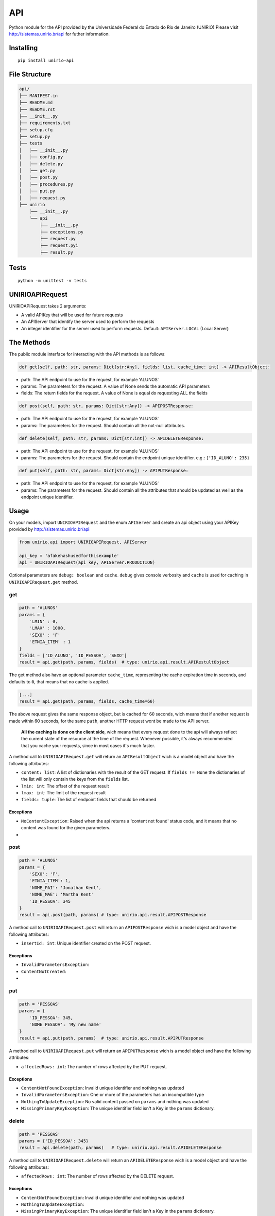 API
===

|PyPi version| |Py versions|

Python module for the API provided by the Universidade Federal do Estado
do Rio de Janeiro (UNIRIO) Please visit http://sistemas.unirio.br/api
for futher information.

Installing
----------

::

    pip install unirio-api

File Structure
--------------

.. code:: text

    api/
    ├── MANIFEST.in
    ├── README.md
    ├── README.rst
    ├── __init__.py
    ├── requirements.txt
    ├── setup.cfg
    ├── setup.py
    ├── tests
    │   ├── __init__.py
    │   ├── config.py
    │   ├── delete.py
    │   ├── get.py
    │   ├── post.py
    │   ├── procedures.py
    │   ├── put.py
    │   ├── request.py
    ├── unirio
        ├── __init__.py
        └── api
            ├── __init__.py
            ├── exceptions.py
            ├── request.py
            ├── request.pyi
            ├── result.py

Tests
-----

|Build Status| |codecov|

::

    python -m unittest -v tests

UNIRIOAPIRequest
----------------

UNIRIOAPIRequest takes 2 arguments:

-  A valid APIKey that will be used for future requests
-  An APIServer that identify the server used to perform the requests
-  An integer identifier for the server used to perform requests.
   Default: ``APIServer.LOCAL`` (Local Server)

The Methods
-----------

The public module interface for interacting with the API methods is as
follows:

.. code:: python

    def get(self, path: str, params: Dict[str:Any], fields: list, cache_time: int) -> APIResultObject:

-  path: The API endpoint to use for the request, for example 'ALUNOS'
-  params: The parameters for the request. A value of None sends the
   automatic API parameters
-  fields: The return fields for the request. A value of None is equal
   do requesting ALL the fields

.. code:: python

    def post(self, path: str, params: Dict[str:Any]) -> APIPOSTResponse:

-  path: The API endpoint to use for the request, for example 'ALUNOS'
-  params: The parameters for the request. Should contain all the
   not-null attributes.

.. code:: python

    def delete(self, path: str, params: Dict[str:int]) -> APIDELETEResponse:

-  path: The API endpoint to use for the request, for example 'ALUNOS'
-  params: The parameters for the request. Should contain the endpoint
   unique identifier. e.g.: ``{'ID_ALUNO': 235}``

.. code:: python

    def put(self, path: str, params: Dict[str:Any]) -> APIPUTResponse:

-  path: The API endpoint to use for the request, for example 'ALUNOS'
-  params: The parameters for the request. Should contain all the
   attributes that should be updated as well as the endpoint unique
   identifier.

Usage
-----

On your models, import ``UNIRIOAPIRequest`` and the enum ``APIServer``
and create an api object using your APIKey provided by
http://sistemas.unirio.br/api

.. code:: python

    from unirio.api import UNIRIOAPIRequest, APIServer

    api_key = 'afakehashusedforthisexample'
    api = UNIRIOAPIRequest(api_key, APIServer.PRODUCTION)

Optional parameters are ``debug: boolean`` and ``cache``. ``debug``
gives console verbosity and ``cache`` is used for caching in
``UNIRIOAPIRequest.get`` method.

get
~~~

.. code:: python

    path = 'ALUNOS'
    params = {
        'LMIN' : 0,
        'LMAX' : 1000,
        'SEXO' : 'F'
        'ETNIA_ITEM' : 1
    }
    fields = ['ID_ALUNO', 'ID_PESSOA', 'SEXO']
    result = api.get(path, params, fields)  # type: unirio.api.result.APIRestultObject

The get method also have an optional parameter ``cache_time``,
representing the cache expiration time in seconds, and defaults to
``0``, that means that no cache is applied.

.. code:: python

    [...] 
    result = api.get(path, params, fields, cache_time=60)

The above request gives the same response object, but is cached for 60
seconds, wich means that if another request is made within 60 seconds,
for the same ``path``, another HTTP request wont be made to the API
server.

    **All the caching is done on the client side**, wich means that
    every request done to the api will always reflect the current state
    of the resource at the time of the request. Whenever possible, it's
    always recommended that you cache your requests, since in most cases
    it's much faster.

A method call to ``UNIRIOAPIRequest.get`` will return an
``APIResultObject`` wich is a model object and have the following
attributes:

-  ``content: list``: A list of dictionaries with the result of the GET
   request. If ``fields != None`` the dictionaries of the list will only
   contain the keys from the ``fields`` list.
-  ``lmin: int``: The offset of the request result
-  ``lmax: int``: The limit of the request result
-  ``fields: tuple``: The list of endpoint fields that should be
   returned

Exceptions
^^^^^^^^^^

-  ``NoContentException``: Raised when the api returns a 'content not
   found' status code, and it means that no content was found for the
   given parameters.

-  

post
~~~~

.. code:: python

    path = 'ALUNOS'
    params = {
        'SEXO': 'F',
        'ETNIA_ITEM': 1,
        'NOME_PAI': 'Jonathan Kent',
        'NOME_MAE': 'Martha Kent'
        'ID_PESSOA': 345
    }
    result = api.post(path, params) # type: unirio.api.result.APIPOSTResponse

A method call to ``UNIRIOAPIRequest.post`` will return an
``APIPOSTResponse`` wich is a model object and have the following
attributes:

-  ``insertId: int``: Unique identifier created on the POST request.

Exceptions
^^^^^^^^^^

-  ``InvalidParametersException``:
-  ``ContentNotCreated``:

-  

put
~~~

.. code:: python

    path = 'PESSOAS'
    params = {
        'ID_PESSOA': 345,
        'NOME_PESSOA': 'My new name'
    }
    result = api.put(path, params)  # type: unirio.api.result.APIPUTResponse

A method call to ``UNIRIOAPIRequest.put`` will return an
``APIPUTResponse`` wich is a model object and have the following
attributes:

-  ``affectedRows: int``: The number of rows affected by the PUT
   request.

Exceptions
^^^^^^^^^^

-  ``ContentNotFoundException``: Invalid unique identifier and nothing
   was updated
-  ``InvalidParametersException``: One or more of the parameters has an
   incompatible type
-  ``NothingToUpdateException``: No valid content passed on ``params``
   and nothing was updated
-  ``MissingPrimaryKeyException``: The unique identifier field isn't a
   Key in the ``params`` dictionary.

delete
~~~~~~

.. code:: python

    path = 'PESSOAS'
    params = {'ID_PESSOA': 345}
    result = api.delete(path, params)   # type: unirio.api.result.APIDELETEResponse

A method call to ``UNIRIOAPIRequest.delete`` will return an
``APIDELETEResponse`` wich is a model object and have the following
attributes:

-  ``affectedRows: int``: The number of rows affected by the DELETE
   request.

Exceptions
^^^^^^^^^^

-  ``ContentNotFoundException``: Invalid unique identifier and nothing
   was updated
-  ``NothingToUpdateException``:
-  ``MissingPrimaryKeyException``: The unique identifier field isn't a
   Key in the ``params`` dictionary.

Common Exceptions
~~~~~~~~~~~~~~~~~

-  ``ForbiddenEndpointException``: The API Key doens't have permission
   to perform the request on the ``path`` endpoint
-  ``InvalidAPIKeyException``: The API Key used is invalid or inactive
-  ``UnhandledAPIException``: Something unexpected happened on the
   server side
-  ``InvalidEndpointException``: The endpoint ``path`` doesn't exist.
   Check the list of endpoint on the main page of
   http://sistemas.unirio.br/api
-  ``InvalidParametersException``: The request was performed with
   invalid ``params`` and shouldn't be repeated used the same
   ``params``. That exception object has an ``invalid_parameters``
   attribute, wich is a list of the invalid keys on ``params``
   dictionary.

Cache
-----

Todo: Should explain the necessary interface that the cache object
should have to comply with the api cache duck typing, as well as its
usage

-  For default value references, check the API documentation.

.. |PyPi version| image:: https://img.shields.io/pypi/v/unirio-api.svg
.. |Py versions| image:: https://img.shields.io/pypi/pyversions/unirio-api.svg
.. |Build Status| image:: https://img.shields.io/travis/unirio-dtic/api_client/master.svg?style=flat-square&label=Travis-CI
   :target: https://travis-ci.org/unirio-dtic/api_client
.. |codecov| image:: https://codecov.io/gh/unirio-dtic/api_client/branch/master/graph/badge.svg
   :target: https://codecov.io/gh/unirio-dtic/api_client
